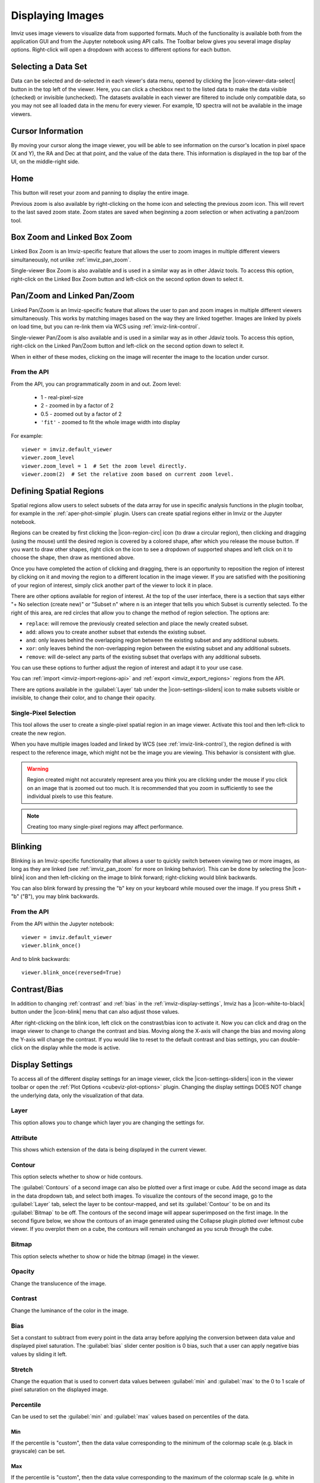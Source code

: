 .. _imviz-display-images:

*****************
Displaying Images
*****************

Imviz uses image viewers to visualize data from supported formats.
Much of the functionality is available both from the application GUI and
from the Jupyter notebook using API calls.
The Toolbar below gives you several image display options.
Right-click will open a dropdown with access to different options for each button.

.. image:: ../img/toolbar.jpg
    :alt: Imviz Toolbar

.. _imviz-selecting-data:

Selecting a Data Set
====================

Data can be selected and de-selected in each viewer's data menu, opened by clicking the
|icon-viewer-data-select| button in the top left of the viewer. Here, you can click a
checkbox next to the listed data to make the data visible (checked) or invisible (unchecked).
The datasets available in each viewer are filtered
to include only compatible data, so you may not see all loaded data in the menu for
every viewer. For example, 1D spectra will not be available in the image viewers.

.. _imviz_cursor_info:

Cursor Information
==================

By moving your cursor along the image viewer, you will be able to see information on the
cursor's location in pixel space (X and Y), the RA and Dec at that point, and the value
of the data there. This information is displayed in the top bar of the UI, on the
middle-right side.

Home
====

This button will reset your zoom and panning to display the entire image.

Previous zoom is also available by right-clicking on the home icon and selecting
the previous zoom icon.  This will revert to the last saved zoom state.  Zoom states
are saved when beginning a zoom selection or when activating a pan/zoom tool.

.. _imviz_box_zoom:

Box Zoom and Linked Box Zoom
============================

Linked Box Zoom is an Imviz-specific feature that allows the user to zoom
images in multiple different viewers simultaneously, not unlike
:ref:`imviz_pan_zoom`.

Single-viewer Box Zoom is also available and is used in a similar way as in
other Jdaviz tools. To access this option, right-click on the Linked Box Zoom button
and left-click on the second option down to select it.

.. _imviz_pan_zoom:

Pan/Zoom and Linked Pan/Zoom
============================

Linked Pan/Zoom is an Imviz-specific feature that allows the user to pan and zoom
images in multiple different viewers simultaneously. This works by matching images
based on the way they are linked together. Images are linked by pixels on load time,
but you can re-link them via WCS using :ref:`imviz-link-control`.

Single-viewer Pan/Zoom is also available and is used in a similar way as in
other Jdaviz tools. To access this option, right-click on the Linked Pan/Zoom button
and left-click on the second option down to select it.

When in either of these modes, clicking on the image will recenter the image to the
location under cursor.

From the API
------------

From the API, you can programmatically zoom in and out. Zoom level:

    * 1 - real-pixel-size
    * 2 - zoomed in by a factor of 2
    * 0.5 - zoomed out by a factor of 2
    * ``'fit'`` - zoomed to fit the whole image width into display

For example::

    viewer = imviz.default_viewer
    viewer.zoom_level
    viewer.zoom_level = 1  # Set the zoom level directly.
    viewer.zoom(2)  # Set the relative zoom based on current zoom level.

.. _imviz_defining_spatial_regions:

Defining Spatial Regions
========================

Spatial regions allow users to select subsets of the data array for use in
specific analysis functions in the plugin toolbar, for example in the
:ref:`aper-phot-simple` plugin.
Users can create spatial regions either in Imviz or the Jupyter notebook.

Regions can be created by first clicking the |icon-region-circ| icon (to draw a circular region),
then clicking and dragging (using the mouse) until the
desired region is covered by a colored shape, after which you release the mouse button.
If you want to draw other shapes, right click on the icon to see a dropdown of supported shapes
and left click on it to choose the shape, then draw as mentioned above.

Once you have completed the action of clicking and dragging, there is an opportunity to reposition
the region of interest by clicking on it and moving the region to a different location in the image viewer.
If you are satisfied with the positioning of your region of interest, simply click another part of the
viewer to lock it in place.

There are other options available for region of interest. At the top of the user interface,
there is a section that says either "+ No selection (create new)" or "Subset n" where n is an integer
that tells you which Subset is currently selected. To the right of this area, are red circles that allow
you to change the method of region selection. The options are:

* ``replace``: will remove the previously created selection and place the newly created subset.
* ``add``: allows you to create another subset that extends the existing subset.
* ``and``: only leaves behind the overlapping region between the existing subset and any additional subsets.
* ``xor``: only leaves behind the non-overlapping region between the existing subset and any additional subsets.
* ``remove``: will de-select any parts of the existing subset that overlaps with any additional subsets.

You can use these options to further adjust the region of interest and adapt it to your use case.

.. seealso::

    :ref:`Importing Spatial Regions <imviz-import-regions-api>`
        Importing regions from within the Jupyter notebook.

.. seealso::

    :ref:`Exporting Spatial Regions <imviz_export_regions>`
        Exporting regions from within the Jupyter notebook.

You can :ref:`import <imviz-import-regions-api>` and :ref:`export <imviz_export_regions>` regions from the API.

.. seealso::

    `Defining subsets using Glue <http://docs.glueviz.org/en/stable/getting_started/#defining-subsets>`_
        Glueviz documentation on defining and refining subsets. Slightly different UI but same approach.

There are options available in the :guilabel:`Layer` tab under the |icon-settings-sliders| icon
to make subsets visible or invisible, to change their color, and to change their opacity.

.. _imviz_defining_spatial_regions_single_pixel:

Single-Pixel Selection
----------------------

This tool allows the user to create a single-pixel spatial region
in an image viewer. Activate this tool and then left-click to create
the new region.

When you have multiple images loaded and linked by WCS
(see :ref:`imviz-link-control`), the region defined is with respect to
the reference image, which might not be the image you are viewing.
This behavior is consistent with glue.

.. warning::

    Region created might not accurately represent area you think you are
    clicking under the mouse if you click on an image that is zoomed out
    too much. It is recommended that you zoom in sufficiently to see the
    individual pixels to use this feature.

.. note::

    Creating too many single-pixel regions may affect performance.

Blinking
========

Blinking is an Imviz-specific functionality that allows a user to quickly switch
between viewing two or more images, as long as they are linked (see :ref:`imviz_pan_zoom` for
more on linking behavior). This can be done by selecting the |icon-blink| icon and
then left-clicking on the image to blink forward; right-clicking would blink backwards.

You can also blink forward by pressing the "b" key on your keyboard while moused over the image.
If you press Shift + "b" ("B"), you may blink backwards.

From the API
------------

From the API within the Jupyter notebook::

    viewer = imviz.default_viewer
    viewer.blink_once()

And to blink backwards::

    viewer.blink_once(reversed=True)

Contrast/Bias
=============

In addition to changing :ref:`contrast` and :ref:`bias` in the :ref:`imviz-display-settings`,
Imviz has a |icon-white-to-black| button under the |icon-blink| menu that can also
adjust those values.

After right-clicking on the blink icon, left click on the constrast/bias icon to activate it.
Now you can click and drag on the image viewer to change to change the contrast
and bias. Moving along the X-axis will change the bias and moving along the Y-axis will change the
contrast. If you would like to reset to the default contrast and bias settings, you can
double-click on the display while the mode is active.

.. _imviz-display-settings:

Display Settings
================

To access all of the different display settings for an image viewer, click the
|icon-settings-sliders| icon in the viewer toolbar or open the :ref:`Plot Options <cubeviz-plot-options>` plugin.
Changing the display settings DOES NOT change the underlying data, only the
visualization of that data.

Layer
-----

This option allows you to change which layer you are changing the settings for.

Attribute
---------

This shows which extension of the data is being displayed in the current viewer.

Contour
-------

This option selects whether to show or hide contours.

The :guilabel:`Contours` of a second image can also be plotted over a first image or cube. Add
the second image as data in the data dropdown tab, and select both images. To visualize the contours
of the second image, go to the :guilabel:`Layer` tab, select the layer to be contour-mapped, and
set its :guilabel:`Contour` to be on and its :guilabel:`Bitmap` to be off. The contours of
the second image will appear superimposed on the first image. In the second figure below, we
show the contours of an image generated using the Collapse plugin plotted over leftmost cube
viewer.  If you overplot them on a cube, the contours will remain unchanged as you scrub through
the cube.

Bitmap
------

This option selects whether to show or hide the bitmap (image) in the viewer.

Opacity
-------

Change the translucence of the image.

.. _contrast:

Contrast
--------

Change the luminance of the color in the image.

.. _bias:

Bias
----

Set a constant to subtract from every point in the data array before
applying the conversion between data value and displayed pixel saturation.
The :guilabel:`bias` slider center position is 0 bias, such that a user can apply negative
bias values by sliding it left.

Stretch
-------

Change the equation that is used to convert data values between
:guilabel:`min` and :guilabel:`max` to the 0 to 1 scale of pixel saturation on the displayed
image.

Percentile
----------

Can be used to set the :guilabel:`min` and :guilabel:`max` values based on percentiles of the data.

Min
^^^

If the percentile is "custom", then the data value corresponding to the
minimum of the colormap scale (e.g. black in grayscale) can be set.

Max
^^^

If the percentile is "custom", then the data value corresponding to the
maximum of the colormap scale (e.g. white in grayscale) can be set.

Colormap
--------

The spectrum of colors used to visualize data can be changed using this drop down.

From the API
^^^^^^^^^^^^

From the API within the Jupyter notebook::

    viewer = imviz.default_viewer
    viewer.cuts = '95%'
    viewer.colormap_options
    viewer.set_colormap('Viridis')

.. _imviz_custom_colormap:

Adding Custom Colormap
^^^^^^^^^^^^^^^^^^^^^^

A custom colormap can only be added when Imviz is run in a notebook, not from the
command line. The custom colormap must be added to Glue *before* starting Imviz.
The example below adds a random colormap generated by ``photutils`` into Glue::

    from glue.config import colormaps
    from photutils.utils import make_random_cmap

    randcmap = make_random_cmap(ncolors=256)
    randcmap.colors[0] = 0.  # To make your background black
    colormaps.add('photutils_cmap', randcmap)

Only after the above is done can you start Imviz and use the custom colormap::

    imviz = Imviz()
    imviz.load_data('myimage.fits')
    imviz.default_viewer.set_colormap('photutils_cmap')

Adding New Viewers
==================

In the toolbar towards the top of the UI, there is a |icon-plus| icon
that when clicked will add new viewers to the application. You can then select from the data
that has been loaded into the application to be visualized in these additional viewers.
You can then utilize some of the Imviz-specific features, like :ref:`imviz_pan_zoom`.

From the API
------------

From the API within the Jupyter notebook::

    viewer_2_name = 'Window 2'
    viewer_2 = imviz.create_image_viewer(viewer_name=viewer_2_name)
    imviz.app.add_data_to_viewer(viewer_2_name, 'MyImportedData')

where ``'MyImportedData'`` is a data set that has already been imported into Imviz.
